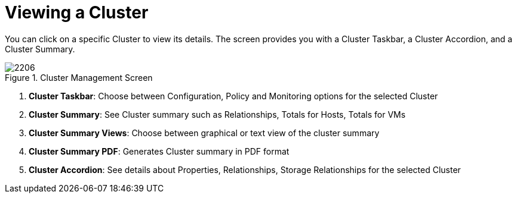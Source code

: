 [[_reviewing_a_cluster]]
= Viewing a Cluster

You can click on a specific Cluster to view its details.
The screen provides you with a Cluster Taskbar, a Cluster Accordion, and a Cluster Summary. 

.Cluster Management Screen
image::images/2206.png[]

. *Cluster Taskbar*: Choose between Configuration, Policy and Monitoring options for the selected Cluster 
. *Cluster Summary*: See Cluster summary such as Relationships, Totals for Hosts, Totals for VMs 
. *Cluster Summary Views*: Choose between graphical or text view of the cluster summary 
. *Cluster Summary PDF*: Generates Cluster summary in PDF format 
. *Cluster Accordion*: See details about Properties, Relationships, Storage Relationships for the selected Cluster 